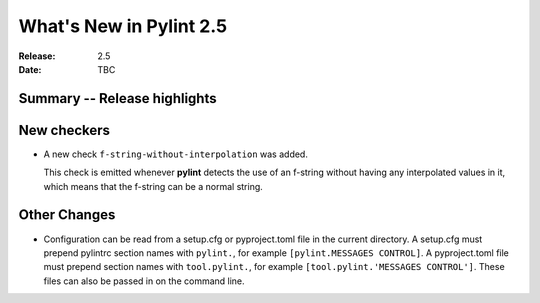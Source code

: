 **************************
 What's New in Pylint 2.5
**************************

:Release: 2.5
:Date: TBC


Summary -- Release highlights
=============================


New checkers
============

* A new check ``f-string-without-interpolation`` was added.

  This check is emitted whenever **pylint** detects the use of an
  f-string without having any interpolated values in it, which means
  that the f-string can be a normal string.


Other Changes
=============

* Configuration can be read from a setup.cfg or pyproject.toml file
  in the current directory.
  A setup.cfg must prepend pylintrc section names with ``pylint.``,
  for example ``[pylint.MESSAGES CONTROL]``.
  A pyproject.toml file must prepend section names with ``tool.pylint.``,
  for example ``[tool.pylint.'MESSAGES CONTROL']``.
  These files can also be passed in on the command line.
